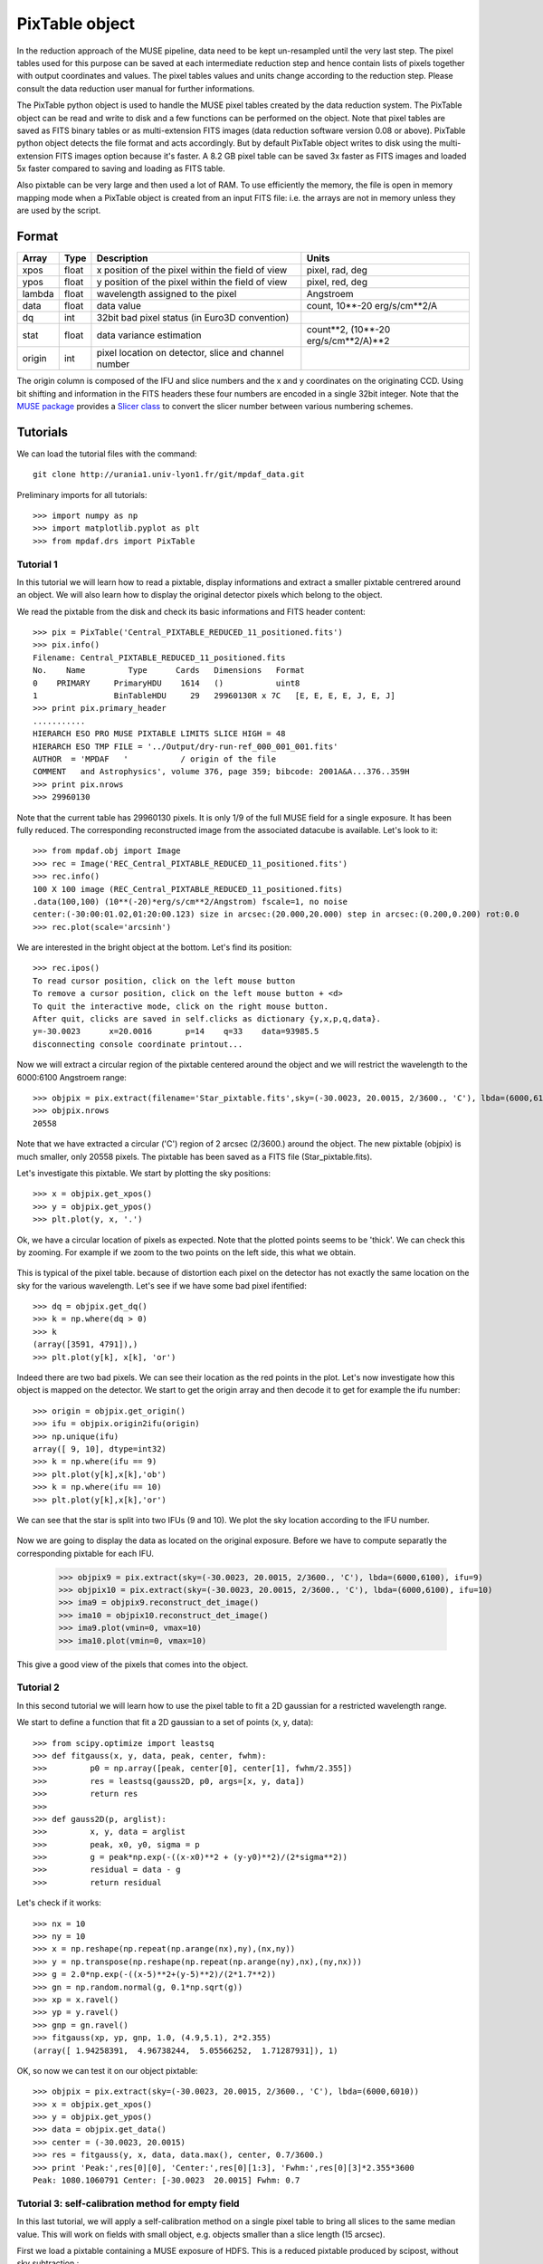 PixTable object
***************

In the reduction approach of the MUSE pipeline, data need to be kept un-resampled until the very last step. 
The pixel tables used for this purpose can be saved at each intermediate reduction step and hence 
contain lists of pixels together with output coordinates and values.
The pixel tables values and units change according to the reduction step. Please consult the data reduction user manual for further informations.

The PixTable python object is used to handle the MUSE pixel tables created by the data reduction system. The PixTable object can be read and write to disk and a few functions can be performed on the object.
Note that pixel tables are saved as FITS binary tables or as multi-extension FITS images (data reduction software version 0.08 or above). PixTable python object detects the file format and acts accordingly. But by default PixTable object writes to disk using the multi-extension FITS images option because it's faster. A 8.2 GB pixel table can be saved 3x faster as FITS images and loaded 5x faster compared to saving and loading as FITS table.

Also pixtable can be very large and then used a lot of RAM. To use efficiently the memory, the file is open in memory mapping mode when a PixTable object is created from an input FITS file: i.e. the arrays are not in memory unless they are used by the script.

Format
======

+------------+-------+--------------------------------------------------------+--------------------------------------+
| Array      | Type  | Description                                            | Units                                |
+============+=======+========================================================+======================================+
| xpos       | float | x position of the pixel within the field of view       | pixel, rad, deg                      |
+------------+-------+--------------------------------------------------------+--------------------------------------+
| ypos       | float | y position of the pixel within the field of view       | pixel, red, deg                      |
+------------+-------+--------------------------------------------------------+--------------------------------------+
| lambda     | float | wavelength assigned to the pixel                       | Angstroem                            |
+------------+-------+--------------------------------------------------------+--------------------------------------+
| data       | float | data value                                             | count, 10**-20 erg/s/cm**2/A         |
+------------+-------+--------------------------------------------------------+--------------------------------------+
| dq         | int   | 32bit bad pixel status (in Euro3D convention)          |                                      |
+------------+-------+--------------------------------------------------------+--------------------------------------+
| stat       | float | data variance estimation                               | count**2, (10**-20 erg/s/cm**2/A)**2 |
+------------+-------+--------------------------------------------------------+--------------------------------------+
| origin     | int   | pixel location on detector, slice and channel number   |                                      |
+------------+-------+--------------------------------------------------------+--------------------------------------+

The origin column is composed of the IFU and slice numbers and the x and y coordinates on the originating CCD. Using bit shifting and information in the FITS headers these four numbers are encoded in a single 32bit integer. Note that the `MUSE package <tools.html>`_  provides a `Slicer class <slicer.html>`_ to convert
the slicer number between various numbering schemes.


Tutorials
=========

We can load the tutorial files with the command::

  git clone http://urania1.univ-lyon1.fr/git/mpdaf_data.git

Preliminary imports for all tutorials::

  >>> import numpy as np
  >>> import matplotlib.pyplot as plt
  >>> from mpdaf.drs import PixTable
  

Tutorial 1
----------

In this tutorial we will learn how to read a pixtable, display informations and extract a smaller pixtable 
centrered around an object. We will also learn how to display the original detector pixels which belong to the object.

We read the pixtable from the disk and check its basic informations and FITS header content::

 >>> pix = PixTable('Central_PIXTABLE_REDUCED_11_positioned.fits')
 >>> pix.info()
 Filename: Central_PIXTABLE_REDUCED_11_positioned.fits
 No.    Name         Type      Cards   Dimensions   Format
 0    PRIMARY     PrimaryHDU    1614   ()           uint8   
 1                BinTableHDU     29   29960130R x 7C   [E, E, E, E, J, E, J]   
 >>> print pix.primary_header
 ...........
 HIERARCH ESO PRO MUSE PIXTABLE LIMITS SLICE HIGH = 48                           
 HIERARCH ESO TMP FILE = '../Output/dry-run-ref_000_001_001.fits'                
 AUTHOR  = 'MPDAF   '           / origin of the file                             
 COMMENT   and Astrophysics', volume 376, page 359; bibcode: 2001A&A...376..359H 
 >>> print pix.nrows
 >>> 29960130

Note that the current table has 29960130 pixels. It is only 1/9 of the full MUSE field for a single exposure.
It has been fully reduced. The corresponding reconstructed image from the associated datacube is available. 
Let's look to it::

 >>> from mpdaf.obj import Image
 >>> rec = Image('REC_Central_PIXTABLE_REDUCED_11_positioned.fits')
 >>> rec.info()
 100 X 100 image (REC_Central_PIXTABLE_REDUCED_11_positioned.fits)
 .data(100,100) (10**(-20)*erg/s/cm**2/Angstrom) fscale=1, no noise
 center:(-30:00:01.02,01:20:00.123) size in arcsec:(20.000,20.000) step in arcsec:(0.200,0.200) rot:0.0
 >>> rec.plot(scale='arcsinh')

.. figure::  user_manual_pixtable_images/recima1.png
   :align:   center

We are interested in the bright object at the bottom. Let's find its position::

 >>> rec.ipos()
 To read cursor position, click on the left mouse button
 To remove a cursor position, click on the left mouse button + <d>
 To quit the interactive mode, click on the right mouse button.
 After quit, clicks are saved in self.clicks as dictionary {y,x,p,q,data}.
 y=-30.0023      x=20.0016       p=14    q=33    data=93985.5
 disconnecting console coordinate printout...

Now we will extract a circular region of the pixtable centered around the object and we will restrict
the wavelength to the 6000:6100 Angstroem range::

 >>> objpix = pix.extract(filename='Star_pixtable.fits',sky=(-30.0023, 20.0015, 2/3600., 'C'), lbda=(6000,6100))
 >>> objpix.nrows
 20558

Note that we have extracted a circular ('C') region of 2 arcsec (2/3600.) around the object.
The new pixtable (objpix) is much smaller, only 20558 pixels. The pixtable has been saved as a 
FITS file (Star_pixtable.fits).

Let's investigate this pixtable. We start by plotting the sky positions::

 >>> x = objpix.get_xpos()
 >>> y = objpix.get_ypos()
 >>> plt.plot(y, x, '.')

.. figure::  user_manual_pixtable_images/pixima1.png
   :align:   center

Ok, we have a circular location of pixels as expected. Note that the plotted points seems to be 'thick'. We can check this by zooming. For example if we zoom to the two points on the left side, this what we obtain.

.. figure::  user_manual_pixtable_images/pixima2.png
   :align:   center

This is typical of the pixel table. because of distortion each pixel on the detector has not exactly 
the same location on the sky for the various wavelength.
Let's see if we have some bad pixel ifentified::

 >>> dq = objpix.get_dq()
 >>> k = np.where(dq > 0)
 >>> k
 (array([3591, 4791]),)
 >>> plt.plot(y[k], x[k], 'or')

.. figure::  user_manual_pixtable_images/pixima3.png
   :align:   center

Indeed there are two bad pixels. We can see their location as the red points in the plot.
Let's now investigate how this object is mapped on the detector. We start to get the origin array and then
decode it to get for example the ifu number::

 >>> origin = objpix.get_origin()
 >>> ifu = objpix.origin2ifu(origin)
 >>> np.unique(ifu)
 array([ 9, 10], dtype=int32)
 >>> k = np.where(ifu == 9)
 >>> plt.plot(y[k],x[k],'ob')
 >>> k = np.where(ifu == 10)
 >>> plt.plot(y[k],x[k],'or')

We can see that the star is split into two IFUs (9 and 10). We plot the sky location according to the IFU number.

.. figure::  user_manual_pixtable_images/pixima4.png
   :align:   center

Now we are going to display the data as located on the original exposure. Before we have to compute
separatly the corresponding pixtable for each IFU.

 >>> objpix9 = pix.extract(sky=(-30.0023, 20.0015, 2/3600., 'C'), lbda=(6000,6100), ifu=9)
 >>> objpix10 = pix.extract(sky=(-30.0023, 20.0015, 2/3600., 'C'), lbda=(6000,6100), ifu=10)
 >>> ima9 = objpix9.reconstruct_det_image()
 >>> ima10 = objpix10.reconstruct_det_image()
 >>> ima9.plot(vmin=0, vmax=10)
 >>> ima10.plot(vmin=0, vmax=10)

.. image::  user_manual_pixtable_images/pixima5.png

.. image::  user_manual_pixtable_images/pixima6.png

This give a good view of the pixels that comes into the object.

Tutorial 2
----------

In this second tutorial we will learn how to use the pixel table to fit a 2D gaussian for a restricted
wavelength range.

We start to define a function that fit a 2D gaussian to a set of points (x, y, data)::

 >>> from scipy.optimize import leastsq
 >>> def fitgauss(x, y, data, peak, center, fwhm):
 >>>         p0 = np.array([peak, center[0], center[1], fwhm/2.355])
 >>>         res = leastsq(gauss2D, p0, args=[x, y, data])
 >>>         return res
 >>> 
 >>> def gauss2D(p, arglist):
 >>>         x, y, data = arglist
 >>>         peak, x0, y0, sigma = p
 >>>         g = peak*np.exp(-((x-x0)**2 + (y-y0)**2)/(2*sigma**2))
 >>>         residual = data - g
 >>>         return residual


Let's check if it works::

 >>> nx = 10
 >>> ny = 10
 >>> x = np.reshape(np.repeat(np.arange(nx),ny),(nx,ny))
 >>> y = np.transpose(np.reshape(np.repeat(np.arange(ny),nx),(ny,nx)))
 >>> g = 2.0*np.exp(-((x-5)**2+(y-5)**2)/(2*1.7**2))
 >>> gn = np.random.normal(g, 0.1*np.sqrt(g))
 >>> xp = x.ravel()
 >>> yp = y.ravel()
 >>> gnp = gn.ravel()
 >>> fitgauss(xp, yp, gnp, 1.0, (4.9,5.1), 2*2.355)
 (array([ 1.94258391,  4.96738244,  5.05566252,  1.71287931]), 1)

OK, so now we can test it on our object pixtable::

 >>> objpix = pix.extract(sky=(-30.0023, 20.0015, 2/3600., 'C'), lbda=(6000,6010))
 >>> x = objpix.get_xpos()
 >>> y = objpix.get_ypos()
 >>> data = objpix.get_data()
 >>> center = (-30.0023, 20.0015)
 >>> res = fitgauss(y, x, data, data.max(), center, 0.7/3600.)
 >>> print 'Peak:',res[0][0], 'Center:',res[0][1:3], 'Fwhm:',res[0][3]*2.355*3600
 Peak: 1080.1060791 Center: [-30.0023  20.0015] Fwhm: 0.7

 
Tutorial 3: self-calibration method for empty field
---------------------------------------------------

In this last tutorial, we will apply a self-calibration method on a single pixel table to bring all slices to the same median value. This will work on fields with small object, e.g. objects smaller than a slice length (15 arcsec).

First we load a pixtable containing a MUSE exposure of HDFS. This is a reduced pixtable produced by scipost, without sky subtraction.::

 >>> pix = PixTable('sub-PIXTABLE-MUSE.2014-07-27T04:22:08.024.fits') 
 
We will mask out all bright continuum objects present in the FoV.
We use a mask which has been produced by SExtractor on the corresponding white light image of this exposure.

:func:`mpdaf.drs.PixTable.mask_column <mpdaf.drs.PixTable.mask_column>` method returns a :class:`mpdaf.drs.PixTableMask` object containing the mask as a new column.
We save this mask column as a FITS table::

 >>> mask = pix.mask_column('Mask.fits')
 [INFO] masking object 1/69 338.247<x<338.248 -60.5716<y<-60.5712 (3745 pixels)
 [INFO] masking object 2/69 338.214<x<338.215 -60.5715<y<-60.5711 (2496 pixels)
 [INFO] masking object 3/69 338.233<x<338.234 -60.5711<y<-60.5702 (14650 pixels)
 [INFO] masking object 4/69 338.246<x<338.246 -60.571<y<-60.5706 (2299 pixels)
  ...
 [INFO] masking object 69/69 338.232<x<338.234 -60.5552<y<-60.5548 (7416 pixels)
 >>> mask.write('maskcol.fits')

Then, we estimat a reference sky spectrum from the masked pixel table::
 
 >>> skyref = pix.sky_ref(pixmask=mask)
 >>> skyref.write('skyref.fits')
 
:func:`sky_ref <mpdaf.drs.PixTable.sky_ref>` returns a :class:`mpdaf.obj.Spectrum`. Let’s look to it::

 >>> skyref.plot()
 
.. image::  user_manual_pixtable_images/skyref.png
 
This reference spectrum is used by the auto calibration method to normalise data values in each MUSE slice.
In this example, we choose to use the additive correction::

 >>> pix.subtract_slice_median(skyref, pixmask=mask)
 
:func:`subtract_slice_median <mpdaf.drs.PixTable.subtract_slice_median>` is a python pixtable method but it has been coded in C for efficiency.

Finaly, we save this corrected pixel table::

 >>> pix.write('corr-PIXTABLE-MUSE.2014-07-27T04:22:08.024.fits')

This non sky subtracted corrected pixtable can then be used to create a datacube with the appropriate pipeline recipe.
Sky subtraction can then be perfomed with the zap software. 

 

Reference
=========

:func:`mpdaf.drs.PixTable.copy <mpdaf.drs.PixTable.copy>` copies PixTable object in a new one and returns it.

:func:`mpdaf.drs.PixTable.info <mpdaf.drs.PixTable.info>` prints information.

:func:`mpdaf.drs.PixTable.write <mpdaf.drs.PixTable.write>` saves the pixtable in a FITS file.

:func:`mpdaf.drs.PixTable.reconstruct_det_image <mpdaf.drs.PixTable.reconstruct_det_image>` reconstructs the image on the detector from the pixtable.

:func:`mpdaf.drs.PixTable.reconstruct_det_waveimage <mpdaf.drs.PixTable.reconstruct_det_waveimage>` reconstructs the image of wavelength values on the detector from the pixtable.

:func:`mpdaf.drs.PixTable.reconstruct_sky_image <mpdaf.drs.PixTable.reconstruct_sky_image>` reconstructs the image on the sky from the pixtable.


Getters and setters
-------------------

:func:`mpdaf.drs.PixTable.get_column <mpdaf.drs.PixTable.get_column>` loads a column and returns it.

:func:`mpdaf.drs.PixTable.set_column <mpdaf.drs.PixTable.set_column>` sets a column (or a part of it).

:func:`mpdaf.drs.PixTable.get_xpos <mpdaf.drs.PixTable.get_xpos>` gets the xpos column.

:func:`mpdaf.drs.PixTable.set_xpos <mpdaf.drs.PixTable.set_xpos>` sets the xpos column.

:func:`mpdaf.drs.PixTable.get_ypos <mpdaf.drs.PixTable.get_ypos>` gets the ypos column.

:func:`mpdaf.drs.PixTable.set_ypos <mpdaf.drs.PixTable.set_ypos>` sets the ypos column.

:func:`mpdaf.drs.PixTable.get_lambda <mpdaf.drs.PixTable.get_lambda>` gets the lambda column.

:func:`mpdaf.drs.PixTable.set_lambda <mpdaf.drs.PixTable.set_lambda>` sets the lambda column.

:func:`mpdaf.drs.PixTable.get_data <mpdaf.drs.PixTable.get_data>` gets the data column.

:func:`mpdaf.drs.PixTable.set_data <mpdaf.drs.PixTable.set_data>` sets the data column.

:func:`mpdaf.drs.PixTable.get_stat <mpdaf.drs.PixTable.get_stat>` gets the stat column.

:func:`mpdaf.drs.PixTable.set_stat <mpdaf.drs.PixTable.set_stat>` sets the stat column.

:func:`mpdaf.drs.PixTable.get_dq <mpdaf.drs.PixTable.get_dq>` gets the dq column.

:func:`mpdaf.drs.PixTable.set_dq <mpdaf.drs.PixTable.set_dq>` sets the dq column.

:func:`mpdaf.drs.PixTable.get_origin <mpdaf.drs.PixTable.get_origin>` gets the origin column.

:func:`mpdaf.drs.PixTable.set_origin <mpdaf.drs.PixTable.set_origin>` sets the origin column.

:func:`mpdaf.drs.PixTable.get_weight <mpdaf.drs.PixTable.get_weight>` gets the weight column.

:func:`mpdaf.drs.PixTable.set_weight <mpdaf.drs.PixTable.set_weight>` sets the weight column.

:func:`mpdaf.drs.PixTable.get_exp <mpdaf.drs.PixTable.get_exp>` gets the exposure numbers.

:func:`mpdaf.drs.PixTable.get_pos_sky <mpdaf.drs.PixTable.get_pos_sky>` gets the absolute position on the sky.

:func:`mpdaf.drs.PixTable.get_slices <mpdaf.drs.PixTable.get_slices>` returns slices dictionary.

:func:`mpdaf.drs.PixTable.get_keywords <mpdaf.drs.PixTable.get_keywords>` returns the keyword value corresponding to a key.


Get information from origin array
---------------------------------

:func:`mpdaf.drs.PixTable.origin2ifu <mpdaf.drs.PixTable.origin2ifu>` converts the origin value and returns the ifu number.

:func:`mpdaf.drs.PixTable.origin2slice <mpdaf.drs.PixTable.origin2slice>` converts the origin value and returns the slice number.

:func:`mpdaf.drs.PixTable.origin2ypix <mpdaf.drs.PixTable.origin2ypix>` converts the origin value and returns the y coordinates.

:func:`mpdaf.drs.PixTable.origin2xoffset <mpdaf.drs.PixTable.origin2xoffset>` converts the origin value and returns the x coordinates offset.

:func:`mpdaf.drs.PixTable.origin2xpix <mpdaf.drs.PixTable.origin2xpix>` converts the origin value and returns the x coordinates.

:func:`mpdaf.drs.PixTable.origin2coords <mpdaf.drs.PixTable.origin2coords>` converts the origin value and returns (ifu, slice, ypix, xpix).


Extraction
----------

:func:`mpdaf.drs.PixTable.select_lambda <mpdaf.drs.PixTable.select_lambda>` returns a mask corresponding to the given wavelength range.

:func:`mpdaf.drs.PixTable.select_stacks <mpdaf.drs.PixTable.select_stacks>` returns a mask corresponding to given stacks.

:func:`mpdaf.drs.PixTable.select_slices <mpdaf.drs.PixTable.select_slices>` returns a mask corresponding to given slices.

:func:`mpdaf.drs.PixTable.select_ifus <mpdaf.drs.PixTable.select_ifus>` returns a mask corresponding to given ifus.

:func:`mpdaf.drs.PixTable.select_exp <mpdaf.drs.PixTable.select_exp>` returns a mask corresponding to given exposures.

:func:`mpdaf.drs.PixTable.select_xpix <mpdaf.drs.PixTable.select_xpix>` returns a mask corresponding to detector pixels.

:func:`mpdaf.drs.PixTable.select_ypix <mpdaf.drs.PixTable.select_ypix>` returns a mask corresponding to detector pixels.

:func:`mpdaf.drs.PixTable.select_sky <mpdaf.drs.PixTable.select_sky>` returns a mask corresponding to the given aperture on the sky.

:func:`mpdaf.drs.PixTable.extract <mpdaf.drs.PixTable.extract>` extracts a subset of a pixtable.

:func:`mpdaf.drs.PixTable.extract_from_mask <mpdaf.drs.PixTable.extract_from_mask>` Return a new pixtable extracted with the given mask.



Autocalibration
---------------

:func:`mpdaf.drs.PixTable.mask_column <mpdaf.drs.PixTable.mask_column>` computes the mask column corresponding to a mask file.

:func:`mpdaf.drs.PixTable.sky_ref <mpdaf.drs.PixTable.sky_ref>` computes the reference sky spectrum.

:func:`mpdaf.drs.PixTable.subtract_slice_median <mpdaf.drs.PixTable.subtract_slice_median>` computes the median value for all slices and subtracts this correction to each slice to bring all slices to the same median value.

:func:`mpdaf.drs.PixTable.divide_slice_median <mpdaf.drs.PixTable.divide_slice_median>` computes the median value for all slices and divides each slice by this correction to bring all slices to the same median value.


.. warning::

   The use of OpenMP by MPDAF could hand an other process using OpenMP during the same python program. This problem only affects GCC; ICC is not affected. There is currently no workaround; the solution is to stop MPDAF before starting on other process using OpenMP.
